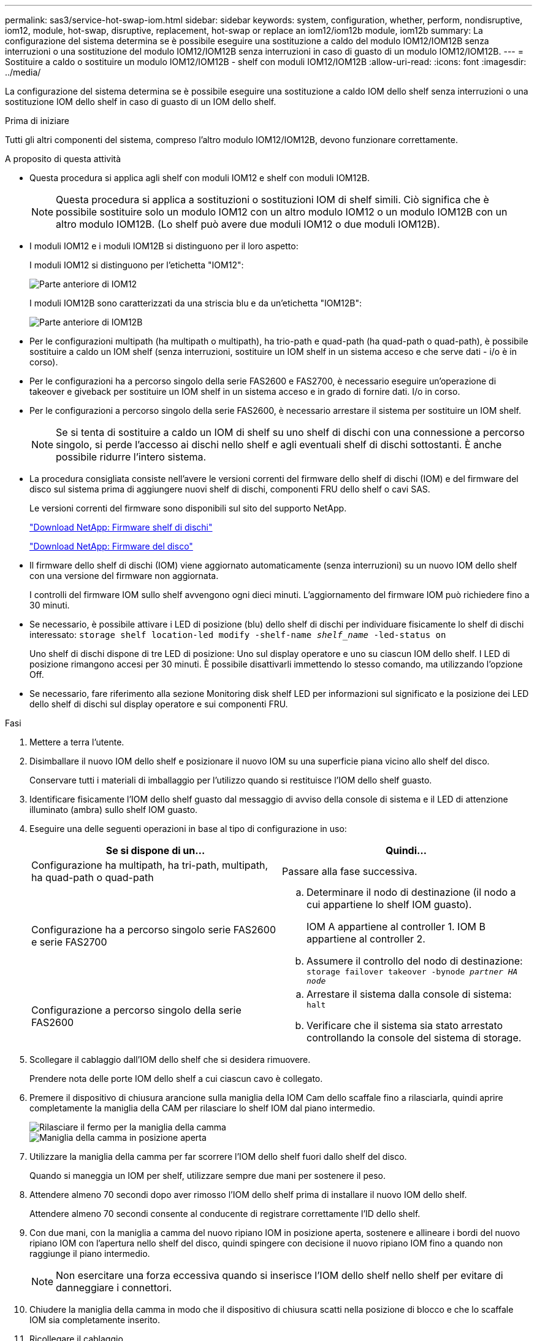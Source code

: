 ---
permalink: sas3/service-hot-swap-iom.html 
sidebar: sidebar 
keywords: system, configuration, whether, perform, nondisruptive, iom12, module, hot-swap, disruptive, replacement, hot-swap or replace an iom12/iom12b module, iom12b 
summary: La configurazione del sistema determina se è possibile eseguire una sostituzione a caldo del modulo IOM12/IOM12B senza interruzioni o una sostituzione del modulo IOM12/IOM12B senza interruzioni in caso di guasto di un modulo IOM12/IOM12B. 
---
= Sostituire a caldo o sostituire un modulo IOM12/IOM12B - shelf con moduli IOM12/IOM12B
:allow-uri-read: 
:icons: font
:imagesdir: ../media/


[role="lead"]
La configurazione del sistema determina se è possibile eseguire una sostituzione a caldo IOM dello shelf senza interruzioni o una sostituzione IOM dello shelf in caso di guasto di un IOM dello shelf.

.Prima di iniziare
Tutti gli altri componenti del sistema, compreso l'altro modulo IOM12/IOM12B, devono funzionare correttamente.

.A proposito di questa attività
* Questa procedura si applica agli shelf con moduli IOM12 e shelf con moduli IOM12B.
+

NOTE: Questa procedura si applica a sostituzioni o sostituzioni IOM di shelf simili. Ciò significa che è possibile sostituire solo un modulo IOM12 con un altro modulo IOM12 o un modulo IOM12B con un altro modulo IOM12B. (Lo shelf può avere due moduli IOM12 o due moduli IOM12B).

* I moduli IOM12 e i moduli IOM12B si distinguono per il loro aspetto:
+
I moduli IOM12 si distinguono per l'etichetta "IOM12":

+
image::../media/drw_iom12.gif[Parte anteriore di IOM12]

+
I moduli IOM12B sono caratterizzati da una striscia blu e da un'etichetta "IOM12B":

+
image::../media/iom12b.png[Parte anteriore di IOM12B]

* Per le configurazioni multipath (ha multipath o multipath), ha trio-path e quad-path (ha quad-path o quad-path), è possibile sostituire a caldo un IOM shelf (senza interruzioni, sostituire un IOM shelf in un sistema acceso e che serve dati - i/o è in corso).
* Per le configurazioni ha a percorso singolo della serie FAS2600 e FAS2700, è necessario eseguire un'operazione di takeover e giveback per sostituire un IOM shelf in un sistema acceso e in grado di fornire dati. I/o in corso.
* Per le configurazioni a percorso singolo della serie FAS2600, è necessario arrestare il sistema per sostituire un IOM shelf.
+

NOTE: Se si tenta di sostituire a caldo un IOM di shelf su uno shelf di dischi con una connessione a percorso singolo, si perde l'accesso ai dischi nello shelf e agli eventuali shelf di dischi sottostanti. È anche possibile ridurre l'intero sistema.

* La procedura consigliata consiste nell'avere le versioni correnti del firmware dello shelf di dischi (IOM) e del firmware del disco sul sistema prima di aggiungere nuovi shelf di dischi, componenti FRU dello shelf o cavi SAS.
+
Le versioni correnti del firmware sono disponibili sul sito del supporto NetApp.

+
https://mysupport.netapp.com/site/downloads/firmware/disk-shelf-firmware["Download NetApp: Firmware shelf di dischi"^]

+
https://mysupport.netapp.com/site/downloads/firmware/disk-drive-firmware["Download NetApp: Firmware del disco"^]

* Il firmware dello shelf di dischi (IOM) viene aggiornato automaticamente (senza interruzioni) su un nuovo IOM dello shelf con una versione del firmware non aggiornata.
+
I controlli del firmware IOM sullo shelf avvengono ogni dieci minuti. L'aggiornamento del firmware IOM può richiedere fino a 30 minuti.

* Se necessario, è possibile attivare i LED di posizione (blu) dello shelf di dischi per individuare fisicamente lo shelf di dischi interessato: `storage shelf location-led modify -shelf-name _shelf_name_ -led-status on`
+
Uno shelf di dischi dispone di tre LED di posizione: Uno sul display operatore e uno su ciascun IOM dello shelf. I LED di posizione rimangono accesi per 30 minuti. È possibile disattivarli immettendo lo stesso comando, ma utilizzando l'opzione Off.

* Se necessario, fare riferimento alla sezione Monitoring disk shelf LED per informazioni sul significato e la posizione dei LED dello shelf di dischi sul display operatore e sui componenti FRU.


.Fasi
. Mettere a terra l'utente.
. Disimballare il nuovo IOM dello shelf e posizionare il nuovo IOM su una superficie piana vicino allo shelf del disco.
+
Conservare tutti i materiali di imballaggio per l'utilizzo quando si restituisce l'IOM dello shelf guasto.

. Identificare fisicamente l'IOM dello shelf guasto dal messaggio di avviso della console di sistema e il LED di attenzione illuminato (ambra) sullo shelf IOM guasto.
. Eseguire una delle seguenti operazioni in base al tipo di configurazione in uso:
+
[cols="2*"]
|===
| Se si dispone di un... | Quindi... 


 a| 
Configurazione ha multipath, ha tri-path, multipath, ha quad-path o quad-path
 a| 
Passare alla fase successiva.



 a| 
Configurazione ha a percorso singolo serie FAS2600 e serie FAS2700
 a| 
.. Determinare il nodo di destinazione (il nodo a cui appartiene lo shelf IOM guasto).
+
IOM A appartiene al controller 1. IOM B appartiene al controller 2.

.. Assumere il controllo del nodo di destinazione: `storage failover takeover -bynode _partner HA node_`




 a| 
Configurazione a percorso singolo della serie FAS2600
 a| 
.. Arrestare il sistema dalla console di sistema: `halt`
.. Verificare che il sistema sia stato arrestato controllando la console del sistema di storage.


|===
. Scollegare il cablaggio dall'IOM dello shelf che si desidera rimuovere.
+
Prendere nota delle porte IOM dello shelf a cui ciascun cavo è collegato.

. Premere il dispositivo di chiusura arancione sulla maniglia della IOM Cam dello scaffale fino a rilasciarla, quindi aprire completamente la maniglia della CAM per rilasciare lo shelf IOM dal piano intermedio.
+
image::../media/drw_iom_latch.png[Rilasciare il fermo per la maniglia della camma]

+
image::../media/drw_iom_open.png[Maniglia della camma in posizione aperta]

. Utilizzare la maniglia della camma per far scorrere l'IOM dello shelf fuori dallo shelf del disco.
+
Quando si maneggia un IOM per shelf, utilizzare sempre due mani per sostenere il peso.

. Attendere almeno 70 secondi dopo aver rimosso l'IOM dello shelf prima di installare il nuovo IOM dello shelf.
+
Attendere almeno 70 secondi consente al conducente di registrare correttamente l'ID dello shelf.

. Con due mani, con la maniglia a camma del nuovo ripiano IOM in posizione aperta, sostenere e allineare i bordi del nuovo ripiano IOM con l'apertura nello shelf del disco, quindi spingere con decisione il nuovo ripiano IOM fino a quando non raggiunge il piano intermedio.
+

NOTE: Non esercitare una forza eccessiva quando si inserisce l'IOM dello shelf nello shelf per evitare di danneggiare i connettori.

. Chiudere la maniglia della camma in modo che il dispositivo di chiusura scatti nella posizione di blocco e che lo scaffale IOM sia completamente inserito.
. Ricollegare il cablaggio.
+
I connettori dei cavi SAS sono dotati di chiavi; quando sono orientati correttamente in una porta IOM, il connettore scatta in posizione e il LED LNK della porta IOM si illumina di verde. Inserire un connettore per cavo SAS in una porta IOM con la linguetta rivolta verso il basso (nella parte inferiore del connettore).

. Eseguire una delle seguenti operazioni in base al tipo di configurazione in uso:
+
[cols="2*"]
|===
| Se si dispone di un... | Quindi... 


 a| 
Configurazione ha multipath, ha tri-path, multipath, ha quad-path o quad-path
 a| 
Passare alla fase successiva.



 a| 
Configurazione ha a percorso singolo serie FAS2600 e serie FAS2700
 a| 
Restituire il nodo di destinazione: `storage failover giveback -fromnode partner_HA_node`



 a| 
Configurazione a percorso singolo della serie FAS2600
 a| 
Riavviare il sistema.

|===
. Verificare che i collegamenti delle porte IOM dello shelf siano stati stabiliti.
+
Per ciascuna porta del modulo cablata, il LED LNK (verde) si illumina quando una o più delle quattro corsie SAS hanno stabilito un collegamento (con un adattatore o un altro shelf di dischi).

. Restituire la parte guasta a NetApp, come descritto nelle istruzioni RMA fornite con il kit.
+
Contattare il supporto tecnico all'indirizzo https://mysupport.netapp.com/site/global/dashboard["Supporto NetApp"], 888-463-8277 (Nord America), 00-800-44-638277 (Europa) o +800-800-80-800 (Asia/Pacifico) se si necessita del numero RMA o di ulteriore assistenza per la procedura di sostituzione.


